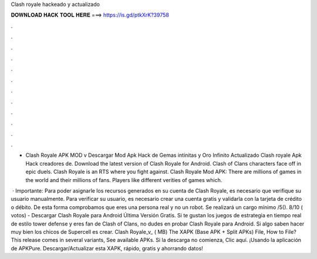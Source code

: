 Clash royale hackeado y actualizado



𝐃𝐎𝐖𝐍𝐋𝐎𝐀𝐃 𝐇𝐀𝐂𝐊 𝐓𝐎𝐎𝐋 𝐇𝐄𝐑𝐄 ===> https://is.gd/ptkXrK?39758



.



.



.



.



.



.



.



.



.



.



.



.

- Clash Royale APK MOD v Descargar Mod Apk Hack de Gemas intinitas y Oro Infinito Actualizado Clash royale Apk Hack creadores de. Download the latest version of Clash Royale for Android. Clash of Clans characters face off in epic duels. Clash Royale is an RTS where you fight against. Clash Royale Mod APK: There are millions of games in the world and their millions of fans. Players like different verities of games which.

 · Importante: Para poder asignarle los recursos generados en su cuenta de Clash Royale, es necesario que verifique su usuario manualmente. Para verificar su usuario, es necesario crear una cuenta gratis y validarla con la tarjeta de crédito o débito. De esta forma comprobamos que eres una persona real y no un robot. Se realizará un cargo mínimo /5(). 8/10 ( votos) - Descargar Clash Royale para Android Última Versión Gratis. Si te gustan los juegos de estrategia en tiempo real de estilo tower defense y eres fan de Clash of Clans, no dudes en probar Clash Royale para Android. Si algo saben hacer muy bien los chicos de Supercell es crear. Clash Royale_v_ ( MB) The XAPK (Base APK + Split APKs) File, How to  File? This release comes in several variants, See available APKs. Si la descarga no comienza, Clic aquí. ¡Usando la aplicación de APKPure. Descargar/Actualizar esta XAPK, rápido, gratis y ahorrando datos!
